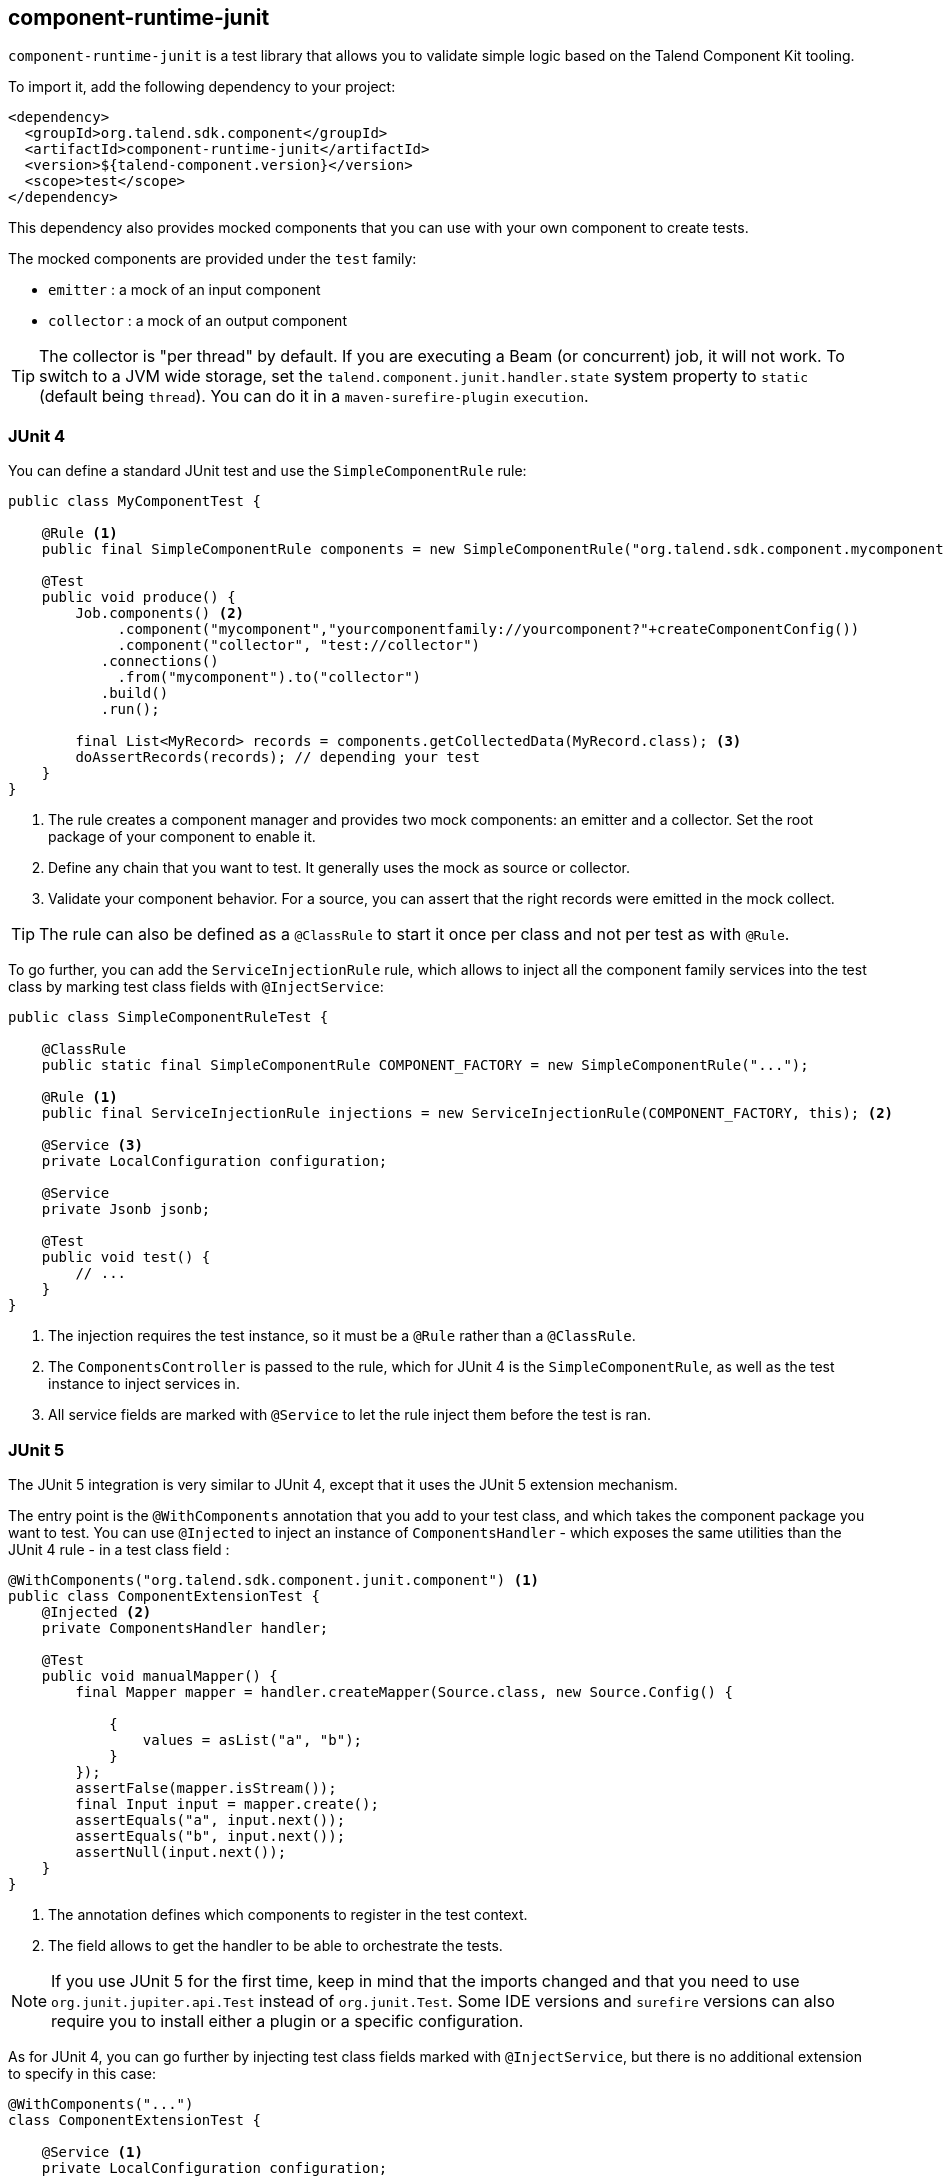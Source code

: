 == component-runtime-junit
:page-partial:
:page-talend_skipindexation:

`component-runtime-junit` is a test library that allows you to validate simple logic based on the Talend Component Kit tooling.

To import it, add the following dependency to your project:

[source,xml]
----
<dependency>
  <groupId>org.talend.sdk.component</groupId>
  <artifactId>component-runtime-junit</artifactId>
  <version>${talend-component.version}</version>
  <scope>test</scope>
</dependency>
----

This dependency also provides mocked components that you can use with your own component to create tests.

The mocked components are provided under the `test` family:

* `emitter`     : a mock of an input component
* `collector`   : a mock of an output component

TIP: The collector is "per thread" by default. If you are executing a Beam (or concurrent) job, it will not work.
To switch to a JVM wide storage, set the `talend.component.junit.handler.state` system property to `static` (default being `thread`).
You can do it in a `maven-surefire-plugin` `execution`.

=== JUnit 4

You can define a standard JUnit test and use the `SimpleComponentRule` rule:

[source,java]
----
public class MyComponentTest {

    @Rule <1>
    public final SimpleComponentRule components = new SimpleComponentRule("org.talend.sdk.component.mycomponent");

    @Test
    public void produce() {
        Job.components() <2>
             .component("mycomponent","yourcomponentfamily://yourcomponent?"+createComponentConfig())
             .component("collector", "test://collector")
           .connections()
             .from("mycomponent").to("collector")
           .build()
           .run();

        final List<MyRecord> records = components.getCollectedData(MyRecord.class); <3>
        doAssertRecords(records); // depending your test
    }
}
----

<1> The rule creates a component manager and provides two mock components: an emitter and a collector. Set the root package of your component to enable it.
<2> Define any chain that you want to test. It generally uses the mock as source or collector.
<3> Validate your component behavior. For a source, you can assert that the right records were emitted in the mock collect.

TIP: The rule can also be defined as a `@ClassRule` to start it once per class and not per test as with `@Rule`.

To go further, you can add the `ServiceInjectionRule` rule, which allows to inject all the component family services into the test class by marking test class fields with `@InjectService`:

[source,java]
----
public class SimpleComponentRuleTest {

    @ClassRule
    public static final SimpleComponentRule COMPONENT_FACTORY = new SimpleComponentRule("...");

    @Rule <1>
    public final ServiceInjectionRule injections = new ServiceInjectionRule(COMPONENT_FACTORY, this); <2>

    @Service <3>
    private LocalConfiguration configuration;

    @Service
    private Jsonb jsonb;

    @Test
    public void test() {
        // ...
    }
}
----

<1> The injection requires the test instance, so it must be a `@Rule` rather than a `@ClassRule`.
<2> The `ComponentsController` is passed to the rule, which for JUnit 4 is the `SimpleComponentRule`, as well as the test instance to inject services in.
<3> All service fields are marked with `@Service` to let the rule inject them before the test is ran.

=== JUnit 5

The JUnit 5 integration is very similar to JUnit 4, except that it uses the JUnit 5 extension mechanism.

The entry point is the `@WithComponents` annotation that you add to your test class, and which takes the component package you want to test. You can use `@Injected` to inject an instance of `ComponentsHandler` - which exposes the same utilities than the JUnit 4 rule - in a test class field :

[source,java]
----
@WithComponents("org.talend.sdk.component.junit.component") <1>
public class ComponentExtensionTest {
    @Injected <2>
    private ComponentsHandler handler;

    @Test
    public void manualMapper() {
        final Mapper mapper = handler.createMapper(Source.class, new Source.Config() {

            {
                values = asList("a", "b");
            }
        });
        assertFalse(mapper.isStream());
        final Input input = mapper.create();
        assertEquals("a", input.next());
        assertEquals("b", input.next());
        assertNull(input.next());
    }
}
----

<1> The annotation defines which components to register in the test context.
<2> The field allows to get the handler to be able to orchestrate the tests.

NOTE: If you use JUnit 5 for the first time, keep in mind that the imports changed and that you need to use `org.junit.jupiter.api.Test` instead of `org.junit.Test`.
Some IDE versions and `surefire` versions can also require you to install either a plugin or a specific configuration.

As for JUnit 4, you can go further by injecting test class fields marked with `@InjectService`, but there is no additional extension to specify in this case:

[source,java]
----
@WithComponents("...")
class ComponentExtensionTest {

    @Service <1>
    private LocalConfiguration configuration;

    @Service
    private Jsonb jsonb;

    @Test
    void test() {
        // ...
    }
}
----

<1> All service fields are marked with `@Service` to let the rule inject them before the test is ran.

=== Mocking the output

Using the `test://collector` component as shown in the previous sample stores all records emitted by the chain (typically your source) in memory. You can then access them using `theSimpleComponentRule.getCollectedData(type)`.

Note that this method filters by type. If you don't need any specific type, you can use `Object.class`.

=== Mocking the input

The input mocking is symmetric to the output. In this case, you provide the data you want to inject:

[source,java]
----
public class MyComponentTest {

    @Rule
    public final SimpleComponentRule components = new SimpleComponentRule("org.talend.sdk.component.mycomponent");

    @Test
    public void produce() {
        components.setInputData(asList(createData(), createData(), createData())); <1>

        Job.components()
             .component("emitter","test://emitter")
             .component("out", "yourcomponentfamily://myoutput?"+createComponentConfig())
           .connections()
              .from("emitter").to("out")
           .build
           .run();

        assertMyOutputProcessedTheInputData();
    }
}
----

<1> using `setInputData`, you prepare the execution(s) to have a fake input when using the "test"/"emitter" component.

=== Creating runtime configuration from component configuration

The component configuration is a POJO (using `@Option` on fields) and the runtime configuration (`ExecutionChainBuilder`) uses a `Map<String, String>`. To make the conversion easier, the JUnit integration provides a `SimpleFactory.configurationByExample` utility to get this map instance from a configuration instance.

Example:

[source,java]
----
final MyComponentConfig componentConfig = new MyComponentConfig();
componentConfig.setUser("....");
// .. other inits

final Map<String, String> configuration = configurationByExample(componentConfig);
----

The same factory provides a fluent DSL to create the configuration by calling `configurationByExample` without any parameter.
The advantage is to be able to convert an object as a `Map<String, String>` or as a query string
in order to use it with the `Job` DSL:

[source,java]
----
final String uri = "family://component?" +
    configurationByExample().forInstance(componentConfig).configured().toQueryString();
----

It handles the encoding of the URI to ensure it is correctly done.

=== Testing a Mapper

The `SimpleComponentRule` also allows to test a mapper unitarily. You can get an instance from a configuration and execute this instance to collect the output.

Example:

[source,java]
----
public class MapperTest {

    @ClassRule
    public static final SimpleComponentRule COMPONENT_FACTORY = new SimpleComponentRule(
            "org.company.talend.component");

    @Test
    public void mapper() {
        final Mapper mapper = COMPONENT_FACTORY.createMapper(MyMapper.class, new Source.Config() {{
            values = asList("a", "b");
        }});
        assertEquals(asList("a", "b"), COMPONENT_FACTORY.collectAsList(String.class, mapper));
    }
}
----

=== Testing a Processor

As for a mapper, a processor is testable unitary. However, this case can be more complex in case of multiple inputs or outputs.

Example:

[source,java]
----
public class ProcessorTest {

    @ClassRule
    public static final SimpleComponentRule COMPONENT_FACTORY = new SimpleComponentRule(
            "org.company.talend.component");

    @Test
    public void processor() {
        final Processor processor = COMPONENT_FACTORY.createProcessor(Transform.class, null);
        final SimpleComponentRule.Outputs outputs = COMPONENT_FACTORY.collect(processor,
                        new JoinInputFactory().withInput("__default__", asList(new Transform.Record("a"), new Transform.Record("bb")))
                                              .withInput("second", asList(new Transform.Record("1"), new Transform.Record("2")))
                );
        assertEquals(2, outputs.size());
        assertEquals(asList(2, 3), outputs.get(Integer.class, "size"));
        assertEquals(asList("a1", "bb2"), outputs.get(String.class, "value"));
    }
}
----

The rule allows you to instantiate a `Processor` from your code, and then to `collect` the output from the inputs you pass in. There are two convenient implementations of the input factory:

1. `MainInputFactory` for processors using only the default input.
2. `JoinInputfactory` with the `withInput(branch, data)` method for processors using multiple inputs. The first argument is the branch name and the second argument is the data used by the branch.

TIP: If needed, you can also implement your own input representation using `org.talend.sdk.component.junit.ControllableInputFactory`.
